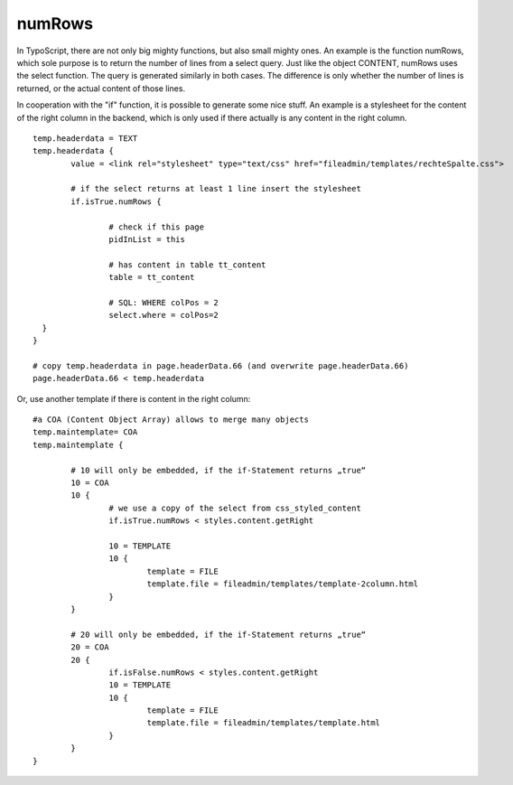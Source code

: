 ﻿

.. ==================================================
.. FOR YOUR INFORMATION
.. --------------------------------------------------
.. -*- coding: utf-8 -*- with BOM.

.. ==================================================
.. DEFINE SOME TEXTROLES
.. --------------------------------------------------
.. role::   underline
.. role::   typoscript(code)
.. role::   ts(typoscript)
   :class:  typoscript
.. role::   php(code)


numRows
^^^^^^^

In TypoScript, there are not only big mighty functions, but also small
mighty ones. An example is the function numRows, which sole purpose is
to return the number of lines from a select query. Just like the
object CONTENT, numRows uses the select function. The query is
generated similarly in both cases. The difference is only whether the
number of lines is returned, or the actual content of those lines.

In cooperation with the "if" function, it is possible to generate some
nice stuff. An example is a stylesheet for the content of the right
column in the backend, which is only used if there actually is any
content in the right column.

::

   temp.headerdata = TEXT
   temp.headerdata {
           value = <link rel="stylesheet" type="text/css" href="fileadmin/templates/rechteSpalte.css">
   
           # if the select returns at least 1 line insert the stylesheet
           if.isTrue.numRows { 
   
                   # check if this page
                   pidInList = this
   
                   # has content in table tt_content
                   table = tt_content
   
                   # SQL: WHERE colPos = 2
                   select.where = colPos=2  
     }
   }
   
   # copy temp.headerdata in page.headerData.66 (and overwrite page.headerData.66)
   page.headerData.66 < temp.headerdata

Or, use another template if there is content in the right column:

::

   #a COA (Content Object Array) allows to merge many objects 
   temp.maintemplate= COA
   temp.maintemplate {
   
           # 10 will only be embedded, if the if-Statement returns „true“
           10 = COA
           10 {
                   # we use a copy of the select from css_styled_content
                   if.isTrue.numRows < styles.content.getRight
   
                   10 = TEMPLATE
                   10 { 
                           template = FILE
                           template.file = fileadmin/templates/template-2column.html
                   }
           }
   
           # 20 will only be embedded, if the if-Statement returns „true“
           20 = COA
           20 {
                   if.isFalse.numRows < styles.content.getRight
                   10 = TEMPLATE
                   10 {     
                           template = FILE
                           template.file = fileadmin/templates/template.html
                   }
           }
   }

